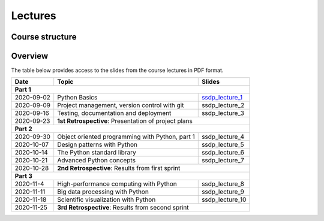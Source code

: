 Lectures
========

Course structure
----------------


Overview
--------

The table below provides access to the slides from
the course lectures in PDF format.

+------------+--------------------------------------------------+--------------------+
| Date       | Topic                                            |      Slides        |
+============+==================================================+====================+
| **Part 1**                                                                         |
+------------+--------------------------------------------------+--------------------+
| 2020-09-02 | Python Basics                                    | ssdp_lecture_1_    |
+------------+--------------------------------------------------+--------------------+
| 2020-09-09 | Project management, version control with git     | ssdp_lecture_2     |
+------------+--------------------------------------------------+--------------------+
| 2020-09-16 | Testing, documentation and deployment            | ssdp_lecture_3     |
+------------+--------------------------------------------------+--------------------+
| 2020-09-23 | **1st Retrospective**: Presentation of project plans                  |
+------------+--------------------------------------------------+--------------------+
| **Part 2**                                                                         |
+------------+--------------------------------------------------+--------------------+
| 2020-09-30 | Object oriented programming with Python, part 1  | ssdp_lecture_4     |
+------------+--------------------------------------------------+--------------------+
| 2020-10-07 | Design patterns with Python                      | ssdp_lecture_5     | 
+------------+--------------------------------------------------+--------------------+
| 2020-10-14 | The Python standard library                      | ssdp_lecture_6     |
+------------+--------------------------------------------------+--------------------+
| 2020-10-21 | Advanced Python concepts                         | ssdp_lecture_7     |
+------------+--------------------------------------------------+--------------------+
| 2020-10-28 | **2nd Retrospective**: Results from first sprint                      |
+------------+--------------------------------------------------+--------------------+
| **Part 3**                                                                         |
+------------+--------------------------------------------------+--------------------+
| 2020-11-4  | High-performance computing with Python           | ssdp_lecture_8     |
+------------+--------------------------------------------------+--------------------+
| 2020-11-11 | Big data processing with Python                  | ssdp_lecture_9     | 
+------------+--------------------------------------------------+--------------------+
| 2020-11-18 | Scientific visualization with Python             | ssdp_lecture_10    |
+------------+--------------------------------------------------+--------------------+
| 2020-11-25 | **3rd Retrospective**: Results from second sprint                     | 
+------------+--------------------------------------------------+--------------------+

.. _ssdp_lecture_1: https://github.com/SEE-MOF/ssdp/raw/main/lectures/1/ssdp_lecture_1.pdf
